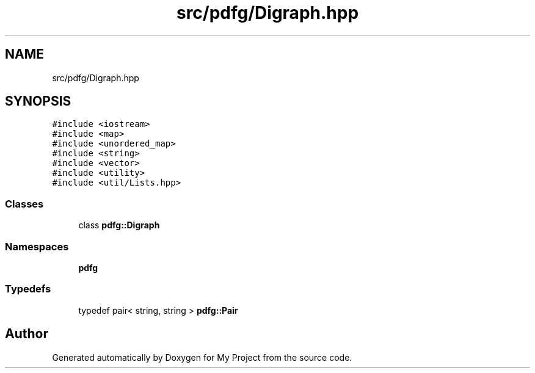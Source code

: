 .TH "src/pdfg/Digraph.hpp" 3 "Sun Jul 12 2020" "My Project" \" -*- nroff -*-
.ad l
.nh
.SH NAME
src/pdfg/Digraph.hpp
.SH SYNOPSIS
.br
.PP
\fC#include <iostream>\fP
.br
\fC#include <map>\fP
.br
\fC#include <unordered_map>\fP
.br
\fC#include <string>\fP
.br
\fC#include <vector>\fP
.br
\fC#include <utility>\fP
.br
\fC#include <util/Lists\&.hpp>\fP
.br

.SS "Classes"

.in +1c
.ti -1c
.RI "class \fBpdfg::Digraph\fP"
.br
.in -1c
.SS "Namespaces"

.in +1c
.ti -1c
.RI " \fBpdfg\fP"
.br
.in -1c
.SS "Typedefs"

.in +1c
.ti -1c
.RI "typedef pair< string, string > \fBpdfg::Pair\fP"
.br
.in -1c
.SH "Author"
.PP 
Generated automatically by Doxygen for My Project from the source code\&.
